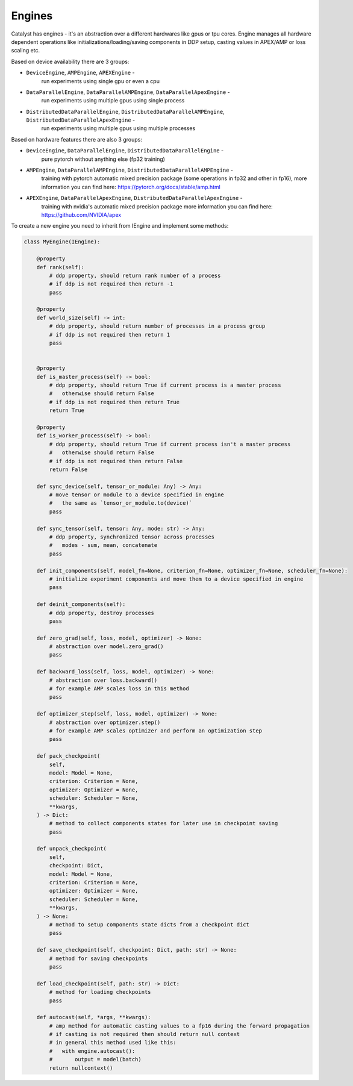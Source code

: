Engines
==============================================================================

Catalyst has engines - it's an abstraction over a different hardwares like
gpus or tpu cores. Engine manages all hardware dependent operations
like initializations/loading/saving components in DDP setup, casting values
in APEX/AMP or loss scaling etc.

Based on device availability there are 3 groups:

- ``DeviceEngine``, ``AMPEngine``, ``APEXEngine`` -
    run experiments using single gpu or even a cpu

- ``DataParallelEngine``, ``DataParallelAMPEngine``, ``DataParallelApexEngine`` -
    run experiments using multiple gpus using single process

- ``DistributedDataParallelEngine``, ``DistributedDataParallelAMPEngine``, ``DistributedDataParallelApexEngine`` -
    run experiments using multiple gpus using multiple processes


Based on hardware features there are also 3 groups:

- ``DeviceEngine``, ``DataParallelEngine``, ``DistributedDataParallelEngine`` -
    pure pytorch without anything else (fp32 training)

- ``AMPEngine``, ``DataParallelAMPEngine``, ``DistributedDataParallelAMPEngine`` -
    training with pytorch automatic mixed precision package
    (some operations in fp32 and other in fp16),
    more information you can find here: https://pytorch.org/docs/stable/amp.html


- ``APEXEngine``, ``DataParallelApexEngine``, ``DistributedDataParallelApexEngine`` -
    training with nvidia's automatic mixed precision package
    more information you can find here: https://github.com/NVIDIA/apex


To create a new engine you need to inherit from IEngine and implement some methods:

.. code-block:: python

    class MyEngine(IEngine):
        
        @property
        def rank(self):  
            # ddp property, should return rank number of a process
            # if ddp is not required then return -1
            pass

        @property
        def world_size(self) -> int:
            # ddp property, should return number of processes in a process group
            # if ddp is not required then return 1
            pass


        @property
        def is_master_process(self) -> bool:
            # ddp property, should return True if current process is a master process
            #   otherwise should return False
            # if ddp is not required then return True
            return True

        @property
        def is_worker_process(self) -> bool:
            # ddp property, should return True if current process isn't a master process
            #   otherwise should return False
            # if ddp is not required then return False
            return False
        
        def sync_device(self, tensor_or_module: Any) -> Any:
            # move tensor or module to a device specified in engine
            #   the same as `tensor_or_module.to(device)`
            pass

        def sync_tensor(self, tensor: Any, mode: str) -> Any:
            # ddp property, synchronized tensor across processes
            #   modes - sum, mean, concatenate
            pass

        def init_components(self, model_fn=None, criterion_fn=None, optimizer_fn=None, scheduler_fn=None):
            # initialize experiment components and move them to a device specified in engine
            pass

        def deinit_components(self):
            # ddp property, destroy processes
            pass

        def zero_grad(self, loss, model, optimizer) -> None:
            # abstraction over model.zero_grad()
            pass

        def backward_loss(self, loss, model, optimizer) -> None:
            # abstraction over loss.backward()
            # for example AMP scales loss in this method
            pass

        def optimizer_step(self, loss, model, optimizer) -> None:
            # abstraction over optimizer.step()
            # for example AMP scales optimizer and perform an optimization step
            pass

        def pack_checkpoint(
            self,
            model: Model = None,
            criterion: Criterion = None,
            optimizer: Optimizer = None,
            scheduler: Scheduler = None,
            **kwargs,
        ) -> Dict:
            # method to collect components states for later use in checkpoint saving
            pass

        def unpack_checkpoint(
            self,
            checkpoint: Dict,
            model: Model = None,
            criterion: Criterion = None,
            optimizer: Optimizer = None,
            scheduler: Scheduler = None,
            **kwargs,
        ) -> None:
            # method to setup components state dicts from a checkpoint dict
            pass

        def save_checkpoint(self, checkpoint: Dict, path: str) -> None:
            # method for saving checkpoints
            pass

        def load_checkpoint(self, path: str) -> Dict:
            # method for loading checkpoints
            pass

        def autocast(self, *args, **kwargs):
            # amp method for automatic casting values to a fp16 during the forward propagation
            # if casting is not required then should return null context
            # in general this method used like this:
            #   with engine.autocast():
            #       output = model(batch)
            return nullcontext()

